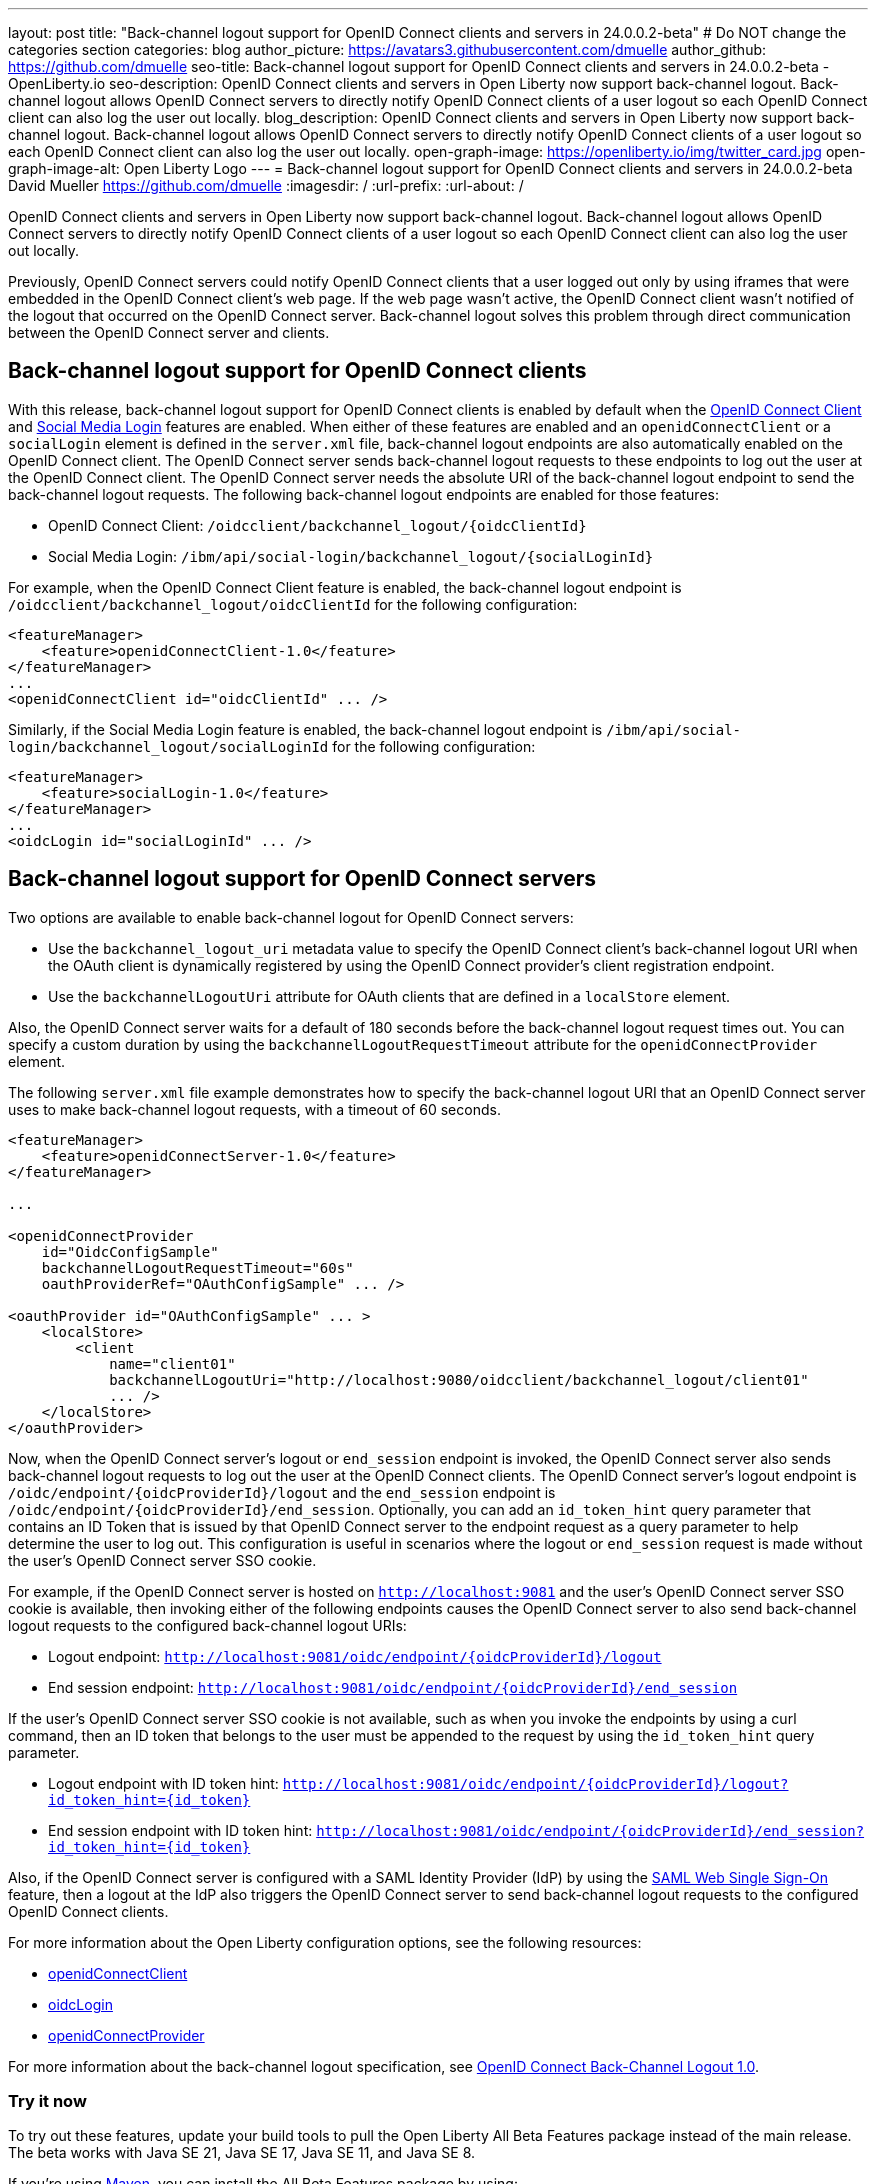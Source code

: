 ---
layout: post
title: "Back-channel logout support for OpenID Connect clients and servers in 24.0.0.2-beta"
# Do NOT change the categories section
categories: blog
author_picture: https://avatars3.githubusercontent.com/dmuelle
author_github: https://github.com/dmuelle
seo-title: Back-channel logout support for OpenID Connect clients and servers in 24.0.0.2-beta - OpenLiberty.io
seo-description: OpenID Connect clients and servers in Open Liberty now support back-channel logout. Back-channel logout allows OpenID Connect servers to directly notify OpenID Connect clients of a user logout so each OpenID Connect client can also log the user out locally.
blog_description: OpenID Connect clients and servers in Open Liberty now support back-channel logout. Back-channel logout allows OpenID Connect servers to directly notify OpenID Connect clients of a user logout so each OpenID Connect client can also log the user out locally.
open-graph-image: https://openliberty.io/img/twitter_card.jpg
open-graph-image-alt: Open Liberty Logo
---
= Back-channel logout support for OpenID Connect clients and servers in 24.0.0.2-beta
David Mueller <https://github.com/dmuelle>
:imagesdir: /
:url-prefix:
:url-about: /
//Blank line here is necessary before starting the body of the post

OpenID Connect clients and servers in Open Liberty now support back-channel logout. Back-channel logout allows OpenID Connect servers to directly notify OpenID Connect clients of a user logout so each OpenID Connect client can also log the user out locally.

// // // // DO NOT MODIFY THIS COMMENT BLOCK <GHA-BLOG-TOPIC> // // // //
// Blog issue: https://github.com/OpenLiberty/open-liberty/issues/27362
// Contact/Reviewer: jimmy1wu
// // // // // // // //

Previously, OpenID Connect servers could notify OpenID Connect clients that a user logged out only by using iframes that were embedded in the OpenID Connect client's web page. If the web page wasn't active, the OpenID Connect client wasn't notified of the logout that occurred on the OpenID Connect server. Back-channel logout solves this problem through direct communication between the OpenID Connect server and clients.

== Back-channel logout support for OpenID Connect clients

With this release, back-channel logout support for OpenID Connect clients is enabled by default when the link:{url-prefix}/docs/latest/reference/feature/openidConnectClient.html[OpenID Connect Client] and link:{url-prefix}/docs/latest/reference/feature/socialLogin.html[Social Media Login] features are enabled. When either of these features are enabled and an `openidConnectClient` or a `socialLogin` element is defined in the `server.xml` file, back-channel logout endpoints are also automatically enabled on the OpenID Connect client. The OpenID Connect server sends back-channel logout requests to these endpoints to log out the user at the OpenID Connect client. The OpenID Connect server needs the absolute URI of the back-channel logout endpoint to send the back-channel logout requests. The following back-channel logout endpoints are enabled for those features:

* OpenID Connect Client: `/oidcclient/backchannel_logout/{oidcClientId}`
* Social Media Login: `/ibm/api/social-login/backchannel_logout/{socialLoginId}`

For example, when the OpenID Connect Client feature is enabled, the back-channel logout endpoint is `/oidcclient/backchannel_logout/oidcClientId` for the following configuration:

[source,xml]
----
<featureManager>
    <feature>openidConnectClient-1.0</feature>
</featureManager>
...
<openidConnectClient id="oidcClientId" ... />
----

Similarly, if the Social Media Login feature is enabled, the back-channel logout endpoint is `/ibm/api/social-login/backchannel_logout/socialLoginId` for the following configuration:

[source,xml]
----
<featureManager>
    <feature>socialLogin-1.0</feature>
</featureManager>
...
<oidcLogin id="socialLoginId" ... />
----

== Back-channel logout support for OpenID Connect servers

Two options are available to enable back-channel logout for OpenID Connect servers:

* Use the `backchannel_logout_uri` metadata value to specify the OpenID Connect client's back-channel logout URI when the OAuth client is dynamically registered by using the OpenID Connect provider's client registration endpoint.

* Use the `backchannelLogoutUri` attribute for OAuth clients that are defined in a `localStore` element.

Also, the OpenID Connect server waits for a default of 180 seconds before the back-channel logout request times out. You can specify a custom duration by using the `backchannelLogoutRequestTimeout` attribute for the `openidConnectProvider` element.

The following `server.xml` file example demonstrates how to specify the back-channel logout URI that an OpenID Connect server uses to make back-channel logout requests, with a timeout of 60 seconds.

[source,xml]
----
<featureManager>
    <feature>openidConnectServer-1.0</feature>
</featureManager>

...

<openidConnectProvider
    id="OidcConfigSample"
    backchannelLogoutRequestTimeout="60s"
    oauthProviderRef="OAuthConfigSample" ... />

<oauthProvider id="OAuthConfigSample" ... >
    <localStore>
        <client
            name="client01"
            backchannelLogoutUri="http://localhost:9080/oidcclient/backchannel_logout/client01"
            ... />
    </localStore>
</oauthProvider>
----


Now, when the OpenID Connect server's logout or `end_session` endpoint is invoked, the OpenID Connect server also sends back-channel logout requests to log out the user at the OpenID Connect clients. The OpenID Connect server's logout endpoint is `/oidc/endpoint/{oidcProviderId}/logout` and the `end_session` endpoint is `/oidc/endpoint/{oidcProviderId}/end_session`. Optionally, you can add an `id_token_hint` query parameter that contains an ID Token that is issued by that OpenID Connect server to the endpoint request as a query parameter to help determine the user to log out. This configuration is useful in scenarios where the logout or `end_session` request is made without the user's OpenID Connect server SSO cookie.

For example, if the OpenID Connect server is hosted on `http://localhost:9081` and the user’s OpenID Connect server SSO cookie is available, then invoking either of the following endpoints causes the OpenID Connect server to also send back-channel logout requests to the configured back-channel logout URIs:

* Logout endpoint: `http://localhost:9081/oidc/endpoint/{oidcProviderId}/logout`
* End session endpoint: `http://localhost:9081/oidc/endpoint/{oidcProviderId}/end_session`

If the user’s OpenID Connect server SSO cookie is not available, such as when you invoke the endpoints by using a curl command, then an ID token that belongs to the user must be appended to the request by using the `id_token_hint` query parameter.

* Logout endpoint with ID token hint: `http://localhost:9081/oidc/endpoint/{oidcProviderId}/logout?id_token_hint={id_token}`
* End session endpoint with ID token hint: `http://localhost:9081/oidc/endpoint/{oidcProviderId}/end_session?id_token_hint={id_token}`

Also, if the OpenID Connect server is configured with a SAML Identity Provider (IdP) by using the link:https://openliberty.io/docs/latest/reference/feature/samlWeb-2.0.html[SAML Web Single Sign-On] feature, then a logout at the IdP also triggers the OpenID Connect server to send back-channel logout requests to the configured OpenID Connect clients.

For more information about the Open Liberty configuration options, see the following resources:

- link:{url-prefix}/docs/latest/reference/config/openidConnectClient.html[openidConnectClient]
- link:{url-prefix}/docs/latest/reference/config/oidcLogin.html[oidcLogin]
- link:{url-prefix}/docs/latest/reference/config/openidConnectProvider.html#oauthProvider[openidConnectProvider]

For more information about the back-channel logout specification, see link:https://openid.net/specs/openid-connect-backchannel-1_0.html[OpenID Connect Back-Channel Logout 1.0].


// DO NOT MODIFY THIS LINE. </GHA-BLOG-TOPIC>

[#run]
=== Try it now

To try out these features, update your build tools to pull the Open Liberty All Beta Features package instead of the main release. The beta works with Java SE 21, Java SE 17, Java SE 11, and Java SE 8.
// // // // // // // //
// In the preceding section:
// Check if a new non-LTS Java SE version is supported that needs to be added to the list (17, 11, and 8 are LTS and will remain for a while)
// https://openliberty.io/docs/latest/java-se.html
// // // // // // // //

If you're using link:{url-prefix}/guides/maven-intro.html[Maven], you can install the All Beta Features package by using:

[source,xml]
----
<plugin>
    <groupId>io.openliberty.tools</groupId>
    <artifactId>liberty-maven-plugin</artifactId>
    <version>3.10</version>
    <configuration>
        <runtimeArtifact>
          <groupId>io.openliberty.beta</groupId>
          <artifactId>openliberty-runtime</artifactId>
          <version>24.0.0.2-beta</version>
          <type>zip</type>
        </runtimeArtifact>
    </configuration>
</plugin>
----

You must also add dependencies to your pom.xml file for the beta version of the APIs that are associated with the beta features that you want to try.  For example, for Jakarta EE 10 and MicroProfile 6, you would include:
[source,xml]
----
<dependency>
    <groupId>org.eclipse.microprofile</groupId>
    <artifactId>microprofile</artifactId>
    <version>6.0-RC3</version>
    <type>pom</type>
    <scope>provided</scope>
</dependency>
<dependency>
    <groupId>jakarta.platform</groupId>
    <artifactId>jakarta.jakartaee-api</artifactId>
    <version>10.0.0</version>
    <scope>provided</scope>
</dependency>
----

Or for link:{url-prefix}/guides/gradle-intro.html[Gradle]:

[source,gradle]
----
buildscript {
    repositories {
        mavenCentral()
    }
    dependencies {
        classpath 'io.openliberty.tools:liberty-gradle-plugin:3.8'
    }
}
apply plugin: 'liberty'
dependencies {
    libertyRuntime group: 'io.openliberty.beta', name: 'openliberty-runtime', version: '[24.0.0.2-beta,)'
}
----


Or if you're using link:{url-prefix}/docs/latest/container-images.html[container images]:

[source]
----
FROM icr.io/appcafe/open-liberty:beta
----

Or take a look at our link:{url-prefix}/downloads/#runtime_betas[Downloads page].

If you're using link:https://plugins.jetbrains.com/plugin/14856-liberty-tools[IntelliJ IDEA], link:https://marketplace.visualstudio.com/items?itemName=Open-Liberty.liberty-dev-vscode-ext[Visual Studio Code] or link:https://marketplace.eclipse.org/content/liberty-tools[Eclipse IDE], you can also take advantage of our open source link:https://openliberty.io/docs/latest/develop-liberty-tools.html[Liberty developer tools]. These tools enable effective development, testing, debugging, and application management all from within your IDE.

For more information on using a beta release, refer to the link:{url-prefix}docs/latest/installing-open-liberty-betas.html[Installing Open Liberty beta releases] documentation.

See also link:{url-prefix}/blog/?search=beta&key=tag[previous Open Liberty beta blog posts].

[#feedback]
== We welcome your feedback

Let us know what you think on link:https://groups.io/g/openliberty[our mailing list]. If you hit a problem, link:https://stackoverflow.com/questions/tagged/open-liberty[post a question on StackOverflow]. If you hit a bug, link:https://github.com/OpenLiberty/open-liberty/issues[please raise an issue].

